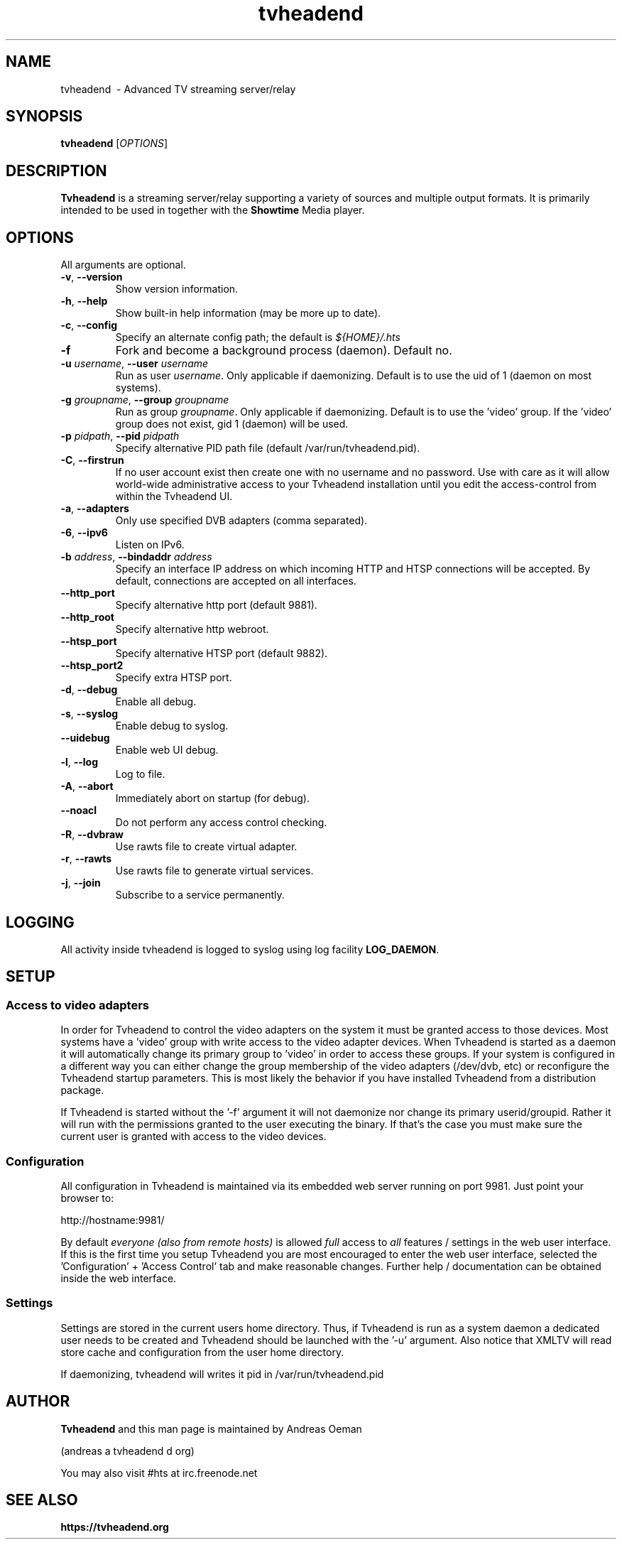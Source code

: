 .TH "tvheadend" 1
.SH NAME
tvheadend \ - Advanced TV streaming server/relay
.SH SYNOPSIS
.B tvheadend
[\fIOPTIONS\fR]
.SH DESCRIPTION
.B Tvheadend
is a streaming server/relay supporting a variety of sources and multiple
output formats. It is primarily intended to be used in together with the
.B Showtime
Media player.
.SH OPTIONS
All arguments are optional.
.TP
\fB\-v\fR, \fB\-\-version\fR
Show version information.
.TP
\fB\-h\fR, \fB\-\-help\fR
Show built-in help information (may be more up to date).
.TP
\fB\-c\fR, \fB\-\-config\fR
Specify an alternate config path; the default is \fI${HOME}/.hts\fR
.TP
\fB\-f
Fork and become a background process (daemon). Default no.
.TP
\fB\-u\fR \fIusername\fR, \fB\-\-user\fR \fIusername\fR
Run as user \fIusername\fR. Only applicable if daemonizing. Default is to
use the uid of 1 (daemon on most systems).
.TP
\fB\-g\fR \fIgroupname\fR, \fB\-\-group \fR\fIgroupname\fR
Run as group \fR\fIgroupname\fR. Only applicable if daemonizing. Default is to use the 'video' group. If the 'video' group does not exist, gid 1 (daemon) will be used.
.TP
\fB\-p\fR \fIpidpath\fR, \fB\-\-pid \fR\fIpidpath\fR
Specify alternative PID path file (default /var/run/tvheadend.pid).
.TP
\fB\-C\fR, \fB\-\-firstrun\fR
If no user account exist then create one with no username and no
password. Use with care as it will allow world-wide administrative
access to your Tvheadend installation until you edit the
access-control from within the Tvheadend UI.
.TP
\fB\-a\fR, \fB\-\-adapters\fR
Only use specified DVB adapters (comma separated).
.TP
\fB\-6\fR, \fB\-\-ipv6\fR
Listen on IPv6.
.TP
\fB\-b\fR \fIaddress\fR, \fB\-\-bindaddr\fR \fIaddress\fR
Specify an interface IP address on which incoming HTTP and HTSP connections
will be accepted. By default, connections are accepted on all interfaces.
.TP
\fB\-\-http_port
Specify alternative http port (default 9881).
.TP
\fB\-\-http_root
Specify alternative http webroot.
.TP
\fB\-\-htsp_port
Specify alternative HTSP port (default 9882).
.TP
\fB\-\-htsp_port2
Specify extra HTSP port.
.TP
\fB\-d\fR, \fB\-\-debug\fR
Enable all debug.
.TP
\fB\-s\fR, \fB\-\-syslog\fR
Enable debug to syslog.
.TP
\fB\-\-uidebug
Enable web UI debug.
.TP
\fB\-l\fR, \fB\-\-log\fR
Log to file.
.TP
\fB\-A\fR, \fB\-\-abort\fR
Immediately abort on startup (for debug).
.TP
\fB\-\-noacl
Do not perform any access control checking.
.TP
\fB\-R\fR, \fB\-\-dvbraw\fR
Use rawts file to create virtual adapter.
.TP
\fB\-r\fR, \fB\-\-rawts\fR
Use rawts file to generate virtual services.
.TP
\fB\-j\fR, \fB\-\-join\fR
Subscribe to a service permanently.
.SH "LOGGING"
All activity inside tvheadend is logged to syslog using log facility
\fBLOG_DAEMON\fR.
.SH "SETUP"
.SS "Access to video adapters"
In order for Tvheadend to control the video adapters on the system it
must be granted access to those devices. Most systems have a 'video'
group with write access to the video adapter devices. When Tvheadend
is started as a daemon it will automatically change its primary group
to 'video' in order to access these groups. If your system is configured
in a different way you can either change the group membership of the
video adapters (/dev/dvb, etc) or reconfigure the Tvheadend startup
parameters. This is most likely the behavior if you have installed
Tvheadend from a distribution package.
.PP
If Tvheadend is started without the '-f' argument it will not daemonize
nor change its primary userid/groupid. Rather it will run with the permissions
granted to the user executing the binary. If that's the case you must make
sure the current user is granted with access to the video devices.
.SS "Configuration"
All configuration in Tvheadend is maintained via its embedded web server running on port 9981. Just point your browser to:
.PP
.nf
   http://hostname:9981/
.fi
.PP
By default \fIeveryone (also from remote hosts)\fR is allowed \fIfull\fR
access to \fIall\fR features / settings in the web user interface. If
this is the first time you setup Tvheadend you are most encouraged to
enter the web user interface, selected the 'Configuration' + 'Access Control'
tab and make reasonable changes. Further help / documentation can be obtained
inside the web interface.
.SS "Settings"
Settings are stored in the current users home directory. Thus, if Tvheadend
is run as a system daemon a dedicated user needs to be created and Tvheadend
should be launched with the '-u' argument. Also notice that XMLTV will read
store cache and configuration from the user home directory.
.PP
If daemonizing, tvheadend will writes it pid in /var/run/tvheadend.pid
.SH "AUTHOR"
.B Tvheadend
and this man page is maintained by Andreas Oeman
.PP
(andreas a tvheadend d org)
.PP
You may also visit #hts at irc.freenode.net
.SH "SEE ALSO"
.BR https://tvheadend.org
